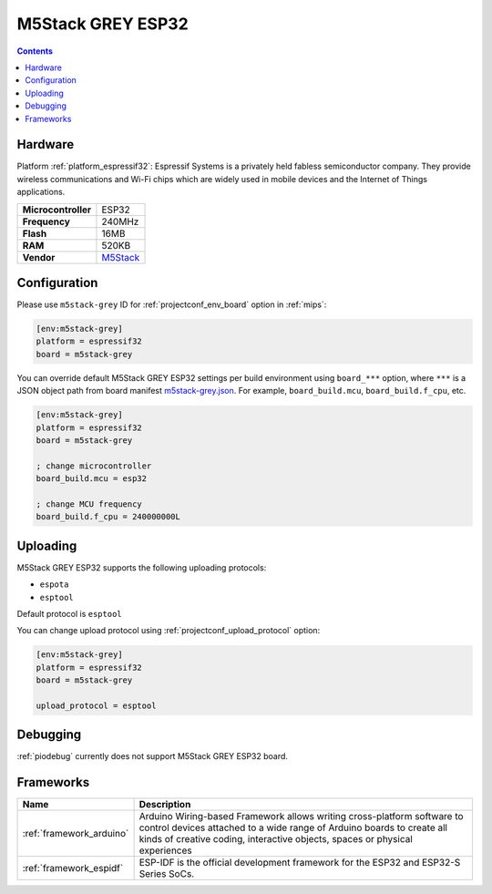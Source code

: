 
.. _board_espressif32_m5stack-grey:

M5Stack GREY ESP32
==================

.. contents::

Hardware
--------

Platform :ref:`platform_espressif32`: Espressif Systems is a privately held fabless semiconductor company. They provide wireless communications and Wi-Fi chips which are widely used in mobile devices and the Internet of Things applications.

.. list-table::

  * - **Microcontroller**
    - ESP32
  * - **Frequency**
    - 240MHz
  * - **Flash**
    - 16MB
  * - **RAM**
    - 520KB
  * - **Vendor**
    - `M5Stack <http://www.m5stack.com?utm_source=platformio.org&utm_medium=docs>`__


Configuration
-------------

Please use ``m5stack-grey`` ID for :ref:`projectconf_env_board` option in :ref:`mips`:

.. code-block:: ini

  [env:m5stack-grey]
  platform = espressif32
  board = m5stack-grey

You can override default M5Stack GREY ESP32 settings per build environment using
``board_***`` option, where ``***`` is a JSON object path from
board manifest `m5stack-grey.json <https://github.com/platformio/platform-espressif32/blob/master/boards/m5stack-grey.json>`_. For example,
``board_build.mcu``, ``board_build.f_cpu``, etc.

.. code-block:: ini

  [env:m5stack-grey]
  platform = espressif32
  board = m5stack-grey

  ; change microcontroller
  board_build.mcu = esp32

  ; change MCU frequency
  board_build.f_cpu = 240000000L


Uploading
---------
M5Stack GREY ESP32 supports the following uploading protocols:

* ``espota``
* ``esptool``

Default protocol is ``esptool``

You can change upload protocol using :ref:`projectconf_upload_protocol` option:

.. code-block:: ini

  [env:m5stack-grey]
  platform = espressif32
  board = m5stack-grey

  upload_protocol = esptool

Debugging
---------
:ref:`piodebug` currently does not support M5Stack GREY ESP32 board.

Frameworks
----------
.. list-table::
    :header-rows:  1

    * - Name
      - Description

    * - :ref:`framework_arduino`
      - Arduino Wiring-based Framework allows writing cross-platform software to control devices attached to a wide range of Arduino boards to create all kinds of creative coding, interactive objects, spaces or physical experiences

    * - :ref:`framework_espidf`
      - ESP-IDF is the official development framework for the ESP32 and ESP32-S Series SoCs.
